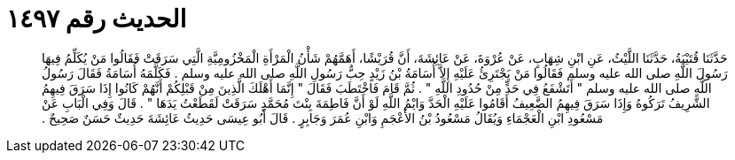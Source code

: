 
= الحديث رقم ١٤٩٧

[quote.hadith]
حَدَّثَنَا قُتَيْبَةُ، حَدَّثَنَا اللَّيْثُ، عَنِ ابْنِ شِهَابٍ، عَنْ عُرْوَةَ، عَنْ عَائِشَةَ، أَنَّ قُرَيْشًا، أَهَمَّهُمْ شَأْنُ الْمَرْأَةِ الْمَخْزُومِيَّةِ الَّتِي سَرَقَتْ فَقَالُوا مَنْ يُكَلِّمُ فِيهَا رَسُولَ اللَّهِ صلى الله عليه وسلم فَقَالُوا مَنْ يَجْتَرِئُ عَلَيْهِ إِلاَّ أُسَامَةُ بْنُ زَيْدٍ حِبُّ رَسُولِ اللَّهِ صلى الله عليه وسلم ‏.‏ فَكَلَّمَهُ أُسَامَةُ فَقَالَ رَسُولُ اللَّهِ صلى الله عليه وسلم ‏"‏ أَتَشْفَعُ فِي حَدٍّ مِنْ حُدُودِ اللَّهِ ‏"‏ ‏.‏ ثُمَّ قَامَ فَاخْتَطَبَ فَقَالَ ‏"‏ إِنَّمَا أَهْلَكَ الَّذِينَ مِنْ قَبْلِكُمْ أَنَّهُمْ كَانُوا إِذَا سَرَقَ فِيهِمُ الشَّرِيفُ تَرَكُوهُ وَإِذَا سَرَقَ فِيهِمُ الضَّعِيفُ أَقَامُوا عَلَيْهِ الْحَدَّ وَايْمُ اللَّهِ لَوْ أَنَّ فَاطِمَةَ بِنْتَ مُحَمَّدٍ سَرَقَتْ لَقَطَعْتُ يَدَهَا ‏"‏ ‏.‏ قَالَ وَفِي الْبَابِ عَنْ مَسْعُودِ ابْنِ الْعَجْمَاءِ وَيُقَالُ مَسْعُودُ بْنُ الأَعْجَمِ وَابْنِ عُمَرَ وَجَابِرٍ ‏.‏ قَالَ أَبُو عِيسَى حَدِيثُ عَائِشَةَ حَدِيثٌ حَسَنٌ صَحِيحٌ ‏.‏